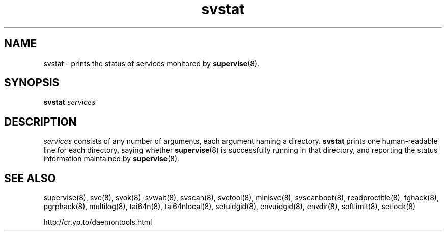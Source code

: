 .TH svstat 8
.SH NAME
svstat \- prints the status of services monitored by
.BR supervise (8).
.SH SYNOPSIS
.B svstat
.I services
.SH DESCRIPTION
.I services
consists of any number of arguments, each argument naming a directory.
.B svstat
prints one human-readable line for each directory, saying whether
.BR supervise (8)
is successfully running in that directory, and reporting the status
information maintained by
.BR supervise (8).
.SH SEE ALSO
supervise(8),
svc(8),
svok(8),
svwait(8),
svscan(8),
svctool(8),
minisvc(8),
svscanboot(8),
readproctitle(8),
fghack(8),  
pgrphack(8),
multilog(8),
tai64n(8),
tai64nlocal(8),
setuidgid(8),
envuidgid(8),
envdir(8),
softlimit(8),
setlock(8)

http://cr.yp.to/daemontools.html
